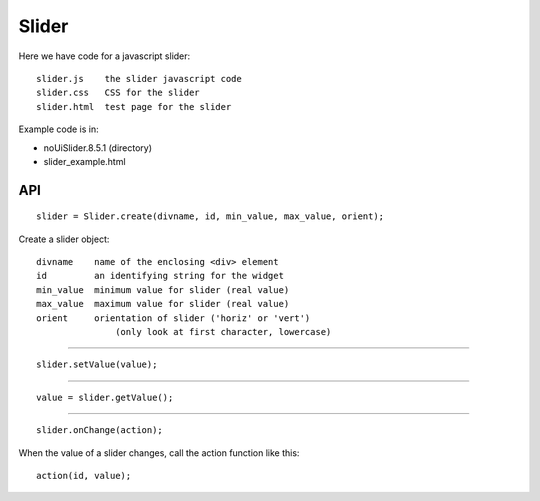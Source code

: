 Slider
======

Here we have code for a javascript slider:

::

    slider.js    the slider javascript code
    slider.css   CSS for the slider
    slider.html  test page for the slider

Example code is in:

* noUiSlider.8.5.1 (directory)
* slider_example.html

API
---

::

    slider = Slider.create(divname, id, min_value, max_value, orient);

Create a slider object:

::

    divname    name of the enclosing <div> element
    id         an identifying string for the widget
    min_value  minimum value for slider (real value)
    max_value  maximum value for slider (real value)
    orient     orientation of slider ('horiz' or 'vert')
                   (only look at first character, lowercase)

----

::

    slider.setValue(value);

----

::

    value = slider.getValue();

----

::

    slider.onChange(action);

When the value of a slider changes, call the action function like this:

::

    action(id, value);
